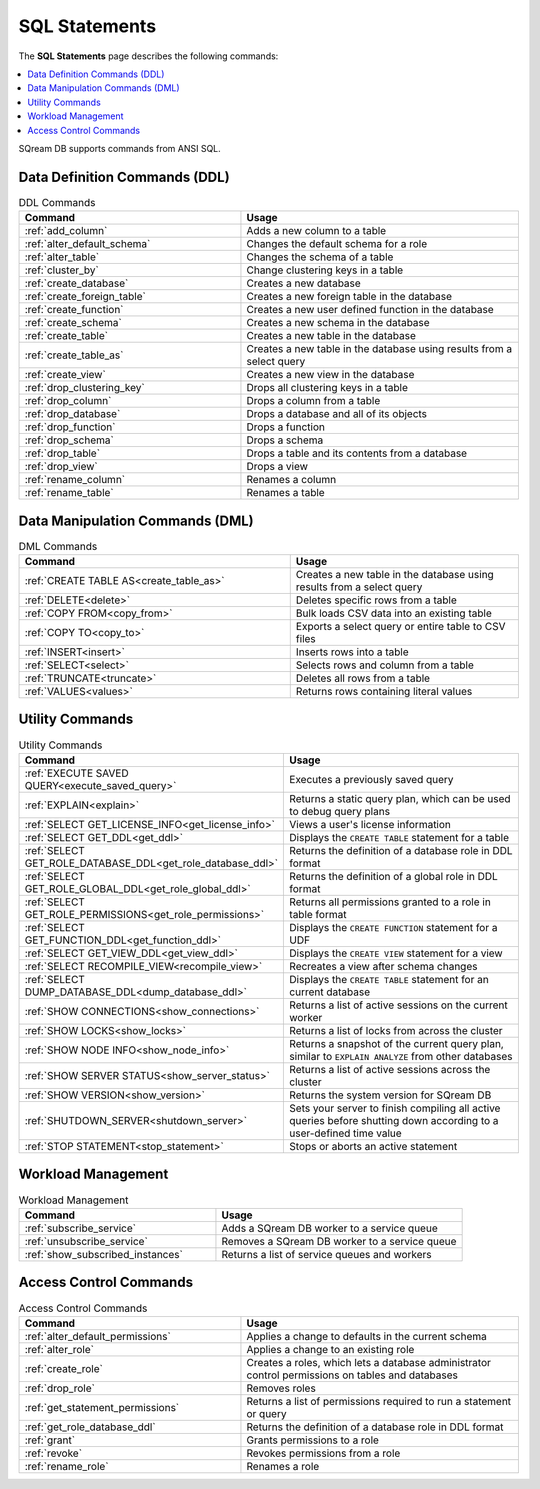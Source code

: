 .. _sql_statements:

***************
SQL Statements
***************
The **SQL Statements** page describes the following commands:

.. contents::
   :local:
   :depth: 1

SQream DB supports commands from ANSI SQL.

.. _ddl_commands_list:

Data Definition Commands (DDL)
================================

.. list-table:: DDL Commands
   :widths: 40 50
   :header-rows: 1
   :name: ddl_commands
   
   * - Command
     - Usage
   * - :ref:`add_column`
     - Adds a new column to a table
   * - :ref:`alter_default_schema`
     - Changes the default schema for a role
   * - :ref:`alter_table`
     - Changes the schema of a table
   * - :ref:`cluster_by`
     - Change clustering keys in a table
   * - :ref:`create_database`
     - Creates a new database
   * - :ref:`create_foreign_table`
     - Creates a new foreign table in the database
   * - :ref:`create_function`
     - Creates a new user defined function in the database
   * - :ref:`create_schema`
     - Creates a new schema in the database
   * - :ref:`create_table`
     - Creates a new table in the database
   * - :ref:`create_table_as`
     - Creates a new table in the database using results from a select query
   * - :ref:`create_view`
     - Creates a new view in the database
   * - :ref:`drop_clustering_key`
     - Drops all clustering keys in a table
   * - :ref:`drop_column`
     - Drops a column from a table
   * - :ref:`drop_database`
     - Drops a database and all of its objects
   * - :ref:`drop_function`
     - Drops a function
   * - :ref:`drop_schema`
     - Drops a schema
   * - :ref:`drop_table`
     - Drops a table and its contents from a database
   * - :ref:`drop_view`
     - Drops a view
   * - :ref:`rename_column`
     - Renames a column
   * - :ref:`rename_table`
     - Renames a table

Data Manipulation Commands (DML)
================================

.. list-table:: DML Commands
   :widths: 95 80
   :header-rows: 1
   :name: dml_commands

   
   * - Command
     - Usage
   * - :ref:`CREATE TABLE AS<create_table_as>`
     - Creates a new table in the database using results from a select query
   * - :ref:`DELETE<delete>`
     - Deletes specific rows from a table
   * - :ref:`COPY FROM<copy_from>`
     - Bulk loads CSV data into an existing table
   * - :ref:`COPY TO<copy_to>`
     - Exports a select query or entire table to CSV files
   * - :ref:`INSERT<insert>`
     - Inserts rows into a table
   * - :ref:`SELECT<select>`
     - Selects rows and column from a table
   * - :ref:`TRUNCATE<truncate>`
     - Deletes all rows from a table
   * - :ref:`VALUES<values>`
     - Returns rows containing literal values

Utility Commands
==================

.. list-table:: Utility Commands
   :widths: 40 50
   :header-rows: 1
   
   * - Command
     - Usage
   * - :ref:`EXECUTE SAVED QUERY<execute_saved_query>`
     - Executes a previously saved query
   * - :ref:`EXPLAIN<explain>`
     - Returns a static query plan, which can be used to debug query plans
   * - :ref:`SELECT GET_LICENSE_INFO<get_license_info>`
     - Views a user's license information
   * - :ref:`SELECT GET_DDL<get_ddl>`
     - Displays the ``CREATE TABLE`` statement for a table
   * - :ref:`SELECT GET_ROLE_DATABASE_DDL<get_role_database_ddl>`
     - Returns the definition of a database role in DDL format
   * - :ref:`SELECT GET_ROLE_GLOBAL_DDL<get_role_global_ddl>`
     - Returns the definition of a global role in DDL format
   * - :ref:`SELECT GET_ROLE_PERMISSIONS<get_role_permissions>`
     - Returns all permissions granted to a role in table format
   * - :ref:`SELECT GET_FUNCTION_DDL<get_function_ddl>`
     - Displays the ``CREATE FUNCTION`` statement for a UDF
   * - :ref:`SELECT GET_VIEW_DDL<get_view_ddl>`
     - Displays the ``CREATE VIEW`` statement for a view
   * - :ref:`SELECT RECOMPILE_VIEW<recompile_view>`
     - Recreates a view after schema changes
   * - :ref:`SELECT DUMP_DATABASE_DDL<dump_database_ddl>`
     - Displays the ``CREATE TABLE`` statement for an current database
   * - :ref:`SHOW CONNECTIONS<show_connections>`
     - Returns a list of active sessions on the current worker
   * - :ref:`SHOW LOCKS<show_locks>`
     - Returns a list of locks from across the cluster
   * - :ref:`SHOW NODE INFO<show_node_info>`
     - Returns a snapshot of the current query plan, similar to ``EXPLAIN ANALYZE`` from other databases
   * - :ref:`SHOW SERVER STATUS<show_server_status>`
     - Returns a list of active sessions across the cluster
   * - :ref:`SHOW VERSION<show_version>`
     - Returns the system version for SQream DB
   * - :ref:`SHUTDOWN_SERVER<shutdown_server>`
     - Sets your server to finish compiling all active queries before shutting down according to a user-defined time value
   * - :ref:`STOP STATEMENT<stop_statement>`
     - Stops or aborts an active statement



Workload Management
======================

.. list-table:: Workload Management
   :widths: 40 50
   :header-rows: 1
   
   * - Command
     - Usage
   * - :ref:`subscribe_service`
     - Adds a SQream DB worker to a service queue 
   * - :ref:`unsubscribe_service`
     - Removes a SQream DB worker to a service queue
   * - :ref:`show_subscribed_instances`
     - Returns a list of service queues and workers

Access Control Commands
================================

.. list-table:: Access Control Commands
   :widths: 40 50
   :header-rows: 1
   
   * - Command
     - Usage
   * - :ref:`alter_default_permissions`
     - Applies a change to defaults in the current schema
   * - :ref:`alter_role`
     - Applies a change to an existing role
   * - :ref:`create_role`
     - Creates a roles, which lets a database administrator control permissions on tables and databases
   * - :ref:`drop_role`
     - Removes roles
   * - :ref:`get_statement_permissions`
     - Returns a list of permissions required to run a statement or query
   * - :ref:`get_role_database_ddl`
     - Returns the definition of a database role in DDL format
   * - :ref:`grant`
     - Grants permissions to a role
   * - :ref:`revoke`
     - Revokes permissions from a role
   * - :ref:`rename_role`
     - Renames a role